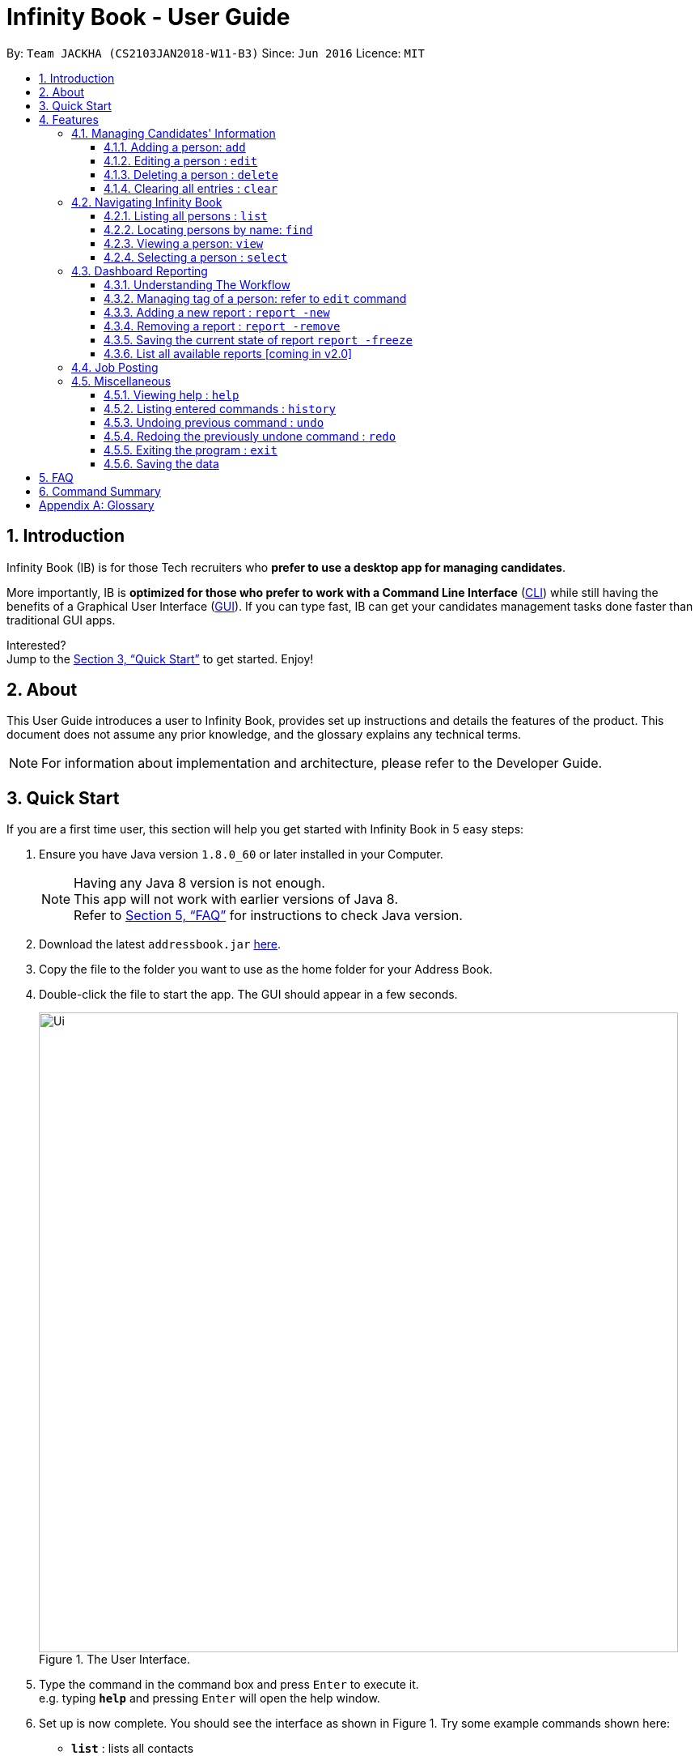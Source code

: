 = Infinity Book - User Guide
:toc:
:toclevels: 3
:toc-title:
:toc-placement: preamble
:sectnums:
:imagesDir: images
:stylesDir: stylesheets
:xrefstyle: full
:experimental:
ifdef::env-github[]
:tip-caption: :bulb:
:note-caption: :information_source:
endif::[]
:repoURL: https://github.com/CS2103JAN2018-W11-B3/main

By: `Team JACKHA (CS2103JAN2018-W11-B3)`      Since: `Jun 2016`      Licence: `MIT`

== Introduction

Infinity Book (IB) is for those Tech recruiters who *prefer to use a desktop app for managing candidates*.  +

More importantly, IB is *optimized for those who prefer to work with a Command Line Interface* (link:#cli[CLI]) while still having the benefits of a Graphical User Interface (link:#gui[GUI]). If you can type fast, IB can get your candidates management tasks done faster than traditional GUI apps. +

Interested? +
Jump to the <<Quick Start>> to get started. Enjoy!

== About

This User Guide introduces a user to Infinity Book, provides set up instructions and details the features of the product.
This document does not assume any prior knowledge, and the glossary explains any technical terms.

[NOTE]
For information about implementation and architecture, please refer to the Developer Guide.

== Quick Start
If you are a first time user, this section will help you get started with Infinity Book in 5 easy steps:

.  Ensure you have Java version `1.8.0_60` or later installed in your Computer.
+
[NOTE]
Having any Java 8 version is not enough. +
This app will not work with earlier versions of Java 8. +
Refer to <<FAQ>> for instructions to check Java version.
+
.  Download the latest `addressbook.jar` link:{repoURL}/releases[here].
.  Copy the file to the folder you want to use as the home folder for your Address Book.
.  Double-click the file to start the app. The GUI should appear in a few seconds.
+
.The User Interface.
image::Ui.png[width="790"]
+
.  Type the command in the command box and press kbd:[Enter] to execute it. +
e.g. typing *`help`* and pressing kbd:[Enter] will open the help window.
.  Set up is now complete. You should see the interface as shown in Figure 1. Try some example commands shown here:

* *`list`* : lists all contacts
* **`add`**`n/John Doe p/98765432 e/johnd@example.com a/John street, block 123, #01-01` : adds a contact named `John Doe` to the Address Book.
* **`delete`**`3` : deletes the 3rd contact shown in the current list
* *`exit`* : exits the app

[NOTE]
====
The User Interface might appear mildly different for different versions of the product.
====

.  Refer to <<Features>> for details of each command and for more commands.

[[Features]]
== Features

====
*Command Format*

* Words in `UPPER_CASE` are the parameters to be supplied by the user e.g. in `add n/NAME`, `NAME` is a parameter which can be used as `add n/John Doe`.
* Items in square brackets are optional e.g `n/NAME [t/TAG]` can be used as `n/John Doe t/friend` or as `n/John Doe`.
* Items with `…`​ after them can be used multiple times including zero times e.g. `[t/TAG]...` can be used as `{nbsp}` (i.e. 0 times), `t/friend`, `t/friend t/family` etc.
* Parameters can be in any order e.g. if the command specifies `n/NAME p/PHONE_NUMBER`, `p/PHONE_NUMBER n/NAME` is also acceptable.
====

=== Managing Candidates' Information

==== Adding a person: `add`

* *Description:* Adds a person to the address book +

* *Format:* `add n/NAME p/PHONE_NUMBER e/EMAIL a/ADDRESS [t/TAG]...`

* *Examples:* +
- `add n/John Doe p/98765432 e/johnd@example.com a/John street, block 123, #01-01`
- `add n/Betsy Crowe t/friend e/betsycrowe@example.com a/Newgate Prison p/1234567 t/criminal`

[NOTE]
A person can have any number of tags (including 0)

==== Editing a person : `edit`

* *Description:* Edits an existing person in the address book. +
* *Format:* `edit INDEX [n/NAME] [p/PHONE] [e/EMAIL] [a/ADDRESS] [t/TAG]...`

* *Examples:* +
- `edit 1 p/91234567 e/johndoe@example.com` +
Edits the phone number and email address of the 1st person to be `91234567` and `johndoe@example.com` respectively.
- `edit 2 n/Betsy Crower t/` +
Edits the name of the 2nd person to be `Betsy Crower` and clears all existing tags.

****
* Edits the person at the specified `INDEX`. The index refers to the index number shown in the last person listing. The index *must be a positive integer* 1, 2, 3, ...
* At least one of the optional fields must be provided.
* Existing values will be updated to the input values.
* When editing tags, the existing tags of the person will be removed i.e adding of tags is not cumulative.
* You can remove all the person's tags by typing `t/` without specifying any tags after it.
****

==== Deleting a person : `delete`

* *Description:* Deletes the specified person from the address book. +
* *Format:* `delete INDEX`
* *Examples:*

- `list` +
`delete 2` +
Deletes the 2nd person in the address book.
- `find Betsy` +
`delete 1` +
Deletes the 1st person in the results of the `find` command.

****
* Deletes the person at the specified `INDEX`.
* The index refers to the index number shown in the most recent listing.
* The index *must be a positive integer* 1, 2, 3, ...
****

==== Clearing all entries : `clear`

* *Description:* Clears all entries from the address book. +
* *Format:* `clear`

=== Navigating Infinity Book

==== Listing all persons : `list`

* *Description:* Shows a list of all persons in the address book. +
* *Format:* `list`


==== Locating persons by name: `find`

* *Description:* Finds persons whose names contain any of the given keywords. +
* *Format:* `find KEYWORD [MORE_KEYWORDS]`
* *Examples:*
- `find John` +
Returns `john` and `John Doe`
- `find Betsy Tim John` +
Returns any person having names `Betsy`, `Tim`, or `John`

****
* The search is case insensitive. e.g `hans` will match `Hans`
* The order of the keywords does not matter. e.g. `Hans Bo` will match `Bo Hans`
* Only the name is searched.
* Only full words will be matched e.g. `Han` will not match `Hans`
* Persons matching at least one keyword will be returned (i.e. `OR` search). e.g. `Hans Bo` will return `Hans Gruber`, `Bo Yang`
****

==== Viewing a person: `view`

* *Description:* Displays the person whose email is the same as given email. +
* *Format:* `view email`
* *Examples:* `view john@gmail.com`
- Returns the person whose email is `john@gmail.com` +
- Displays all the person's information and resume in the browser panel.

****
* The email needs to be correct format.
* Only one person returned since email is unique.
****

==== Selecting a person : `select`

* *Description:* Selects the person identified by the index number used in the last person listing. +
* *Format:* `select INDEX`
* *Examples:*

- `list` +
`select 2` +
Selects the 2nd person in the address book.
- `find Betsy` +
`select 1` +
Selects the 1st person in the results of the `find` command.
****
* Selects the person and loads the Google search page the person at the specified `INDEX`.
* The index refers to the index number shown in the most recent listing.
* The index *must be a positive integer* `1, 2, 3, ...`
****

=== Dashboard Reporting

==== Understanding The Workflow

As a recruiter, your work mainly involves monitoring the progress of open jobs. Imagining a working day, you have to
keep track of the number of new candidates, interviewees, and accepted offer, which is time-consuming given there is a
significant number of candidates. Furthermore, you may want to analyze the productivity of your recruiting team in the
last week, month, and quarter. Keeping track of historical data becomes necessary here. +

Infinity Book proposes a workflow that helps you efficiently achieve these requirements: +

1. Summarize each candidate by a few keywords using `Tagging` feature. Example: `new`, `interviewing`, `offering`,
`accepted`, ... +

2. Define a pie-chart report tailored to your specific goals. A report is defined by one `population` tag and at most
three `group` tags. Example:

image::graph.png[width="500"]

You are recruiting interns, and you can use this report to keep track of the number of candidates in each stage. This
report is defined by  tag `SoftwareEngineerInterns` as `population` tag,  and `screening`, `interviewing`, `accepted`
as `group` tags. +

3.Save the current state of report persistently so that you can retrieve it in the future.

==== Managing tag of a person: refer to `edit` command

==== Adding a new report : `report -new`

* *Description:* Need to keep track certain information? Add new report using `report -new` command. +
* *Format:*  `report -new POPULATION [GROUP 1] [GROUP 2] [GROUP 3]` +
This will create a new Report with name presented in the format: `POPULATION_[GROUP 1]_[GROUP 2]_[GROUP 3]` +
* *Examples:* `report -new SoftwareEngineerInterns screening interviewing accepted` +
This should create a new report named `SoftwareEngineerInterns_screening_interviewing_accepted`.

==== Removing a report : `report -remove`
* *Description:* To remove a report, use `report -remove` command
* *Format:*  `report -remove REPORT_NAME`

==== Saving the current state of report `report -freeze`
* *Description:* To save the current state of a report persistently, use `report -freeze` command.
* *Format:*  `report -freeze POPULATION [GROUP 1] [GROUP 2] [GROUP 3]`
* *Examples:* `report -freeze SoftwareEngineerInterns_screening_interviewing_accepted` +
This will add an entry to report `SoftwareEngineerInterns_screening_interviewing_accepted` including list of emails and
number of candidates in each group.

==== List all available reports [coming in v2.0]

=== Job Posting
* *Description:* Add job requirements to find out qualified candidates.
* *Format:* `addjob [SKILLS]`

=== Miscellaneous

==== Viewing help : `help`
* *Description:* Opens the User Guide in a new window +
* *Format:* `help`p

==== Listing entered commands : `history`

* *Description:* Lists all the commands that you have entered in reverse chronological order. +
* *Format:* `history`

****
* Pressing the kbd:[&uarr;] and kbd:[&darr;] arrows will display the previous and next input respectively in the command box.
****

// tag::undoredo[]
==== Undoing previous command : `undo`

* *Description:* Restores the address book to the state before the previous _undoable_ command was executed. +
* *Format:* `undo`
* *Examples:*

- `delete 1` +
`list` +
`undo` (reverses the `delete 1` command) +

- `select 1` +
`list` +
`undo` +
The `undo` command fails as there are no undoable commands executed previously.

- `delete 1` +
`clear` +
`undo` (reverses the `clear` command) +
`undo` (reverses the `delete 1` command) +

[NOTE]
====
Undoable commands: those commands that modify the address book's content (`add`, `delete`, `edit` and `clear`).
====
==== Redoing the previously undone command : `redo`

* *Description:* Reverses the most recent `undo` command. +
* *Format:* `redo`

* *Examples:*

- `delete 1` +
`undo` (reverses the `delete 1` command) +
`redo` (reapplies the `delete 1` command) +

- `delete 1` +
`redo` +
The `redo` command fails as there are no `undo` commands executed previously.

- `delete 1` +
`clear` +
`undo` (reverses the `clear` command) +
`undo` (reverses the `delete 1` command) +
`redo` (reapplies the `delete 1` command) +
`redo` (reapplies the `clear` command) +
// end::undoredo[]

==== Exiting the program : `exit`

* *Description:* Exits the program. +
* *Format:* `exit`

==== Saving the data

Address book data are saved in the hard disk automatically after any command that changes the data. +
There is no need to save manually.

== FAQ

*Q*: How do I transfer my data to another Computer? +
*A*: Install the app in the other computer and overwrite the empty data file it creates with the file that contains the data of your previous Address Book folder.

*Q*: How do I check if Infinity Book is compatible with my computer? +
*A*: Infinity Book is compatible with Windows, Mac OS and Ubuntu with Java `1.8.0_60` or later installed. Compatibility with other link:#unix[UNIX] distributions is not guaranteed. +

****
To check your Java Version:

* MAC OS/ OS-X Users: +
1. Open Spotlight using Command + Space
2. Search for `Terminal` and open the application
3. In the terminal, copy paste the following command without enclosing double quotes to find your Java version:
 `"/Library/Internet\ Plug-Ins/JavaAppletPlugin.plugin/Contents/Home/bin/java -version"`
* Windows users: +
1. Open Run using Windows Key + R
2. Type `cmd` and press enter to open Command Prompt
3. In Command Prompt, enter the following command without enclosing double quotes to find your Java version:
`"java -showversion"`
* Ubuntu users: +
1. Open Terminal using Ctrl + Alt + T
2. In the terminal copy paste the following command without enclosing double quotes to find your Java vesion:
`"java -v"`
****

== Command Summary

The following table summarises Infinity Book commands with suitable examples:

[width="100%",cols="10%,<45%,<45%",options="header",]
|=====================================================================================================
|Command |Command Format |Example
|Add |`add n/NAME p/PHONE_NUMBER e/EMAIL a/ADDRESS [t/TAG]...` | `add n/James Ho p/22224444 e/jamesho@example.com a/123, Clementi Rd, 1234665 t/friend t/colleague`
|Clear |`clear`| `clear`
|Delete |`delete INDEX` |`delete 3`
|Edit |`edit INDEX [n/NAME] [p/PHONE_NUMBER] [e/EMAIL] [a/ADDRESS] [t/TAG]...` |`edit 2 n/James Lee e/jameslee@example.com`
|Find |`find KEYWORD [MORE_KEYWORDS]` |`find James Jake`
|Help |`help` |`help`
|History |`history` | `history`
|List | `list`|`list`
|Redo |`redo`|`redo`
|Select |`select INDEX` |`select 2`
|Undo |`undo` |`undo`
|=====================================================================================================

[appendix]

== Glossary +
* The following are some terms referenced in the User Guide: +
** [#unix]*UNIX*: Unix  is a family of multitasking, multiuser computer operating systems. Common UNIX operating systems include Linux, Fedora and MAC OS.
** [#cli]*Command Line Interface*: A user interface in which the user executes and responds to an application through a specified text input where commands are typed.
** [#gui]*Graphical User Interface*: A user interface in which the user interacts with the application through visual representations through menus, text, images, etc.







